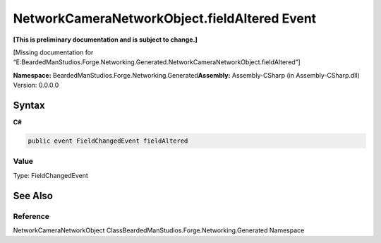 NetworkCameraNetworkObject.fieldAltered Event
=============================================

**[This is preliminary documentation and is subject to change.]**

[Missing documentation for
“E:BeardedManStudios.Forge.Networking.Generated.NetworkCameraNetworkObject.fieldAltered”]

**Namespace:** BeardedManStudios.Forge.Networking.Generated\ **Assembly:** Assembly-CSharp
(in Assembly-CSharp.dll) Version: 0.0.0.0

Syntax
------

**C#**\ 

.. code:: c#

   public event FieldChangedEvent fieldAltered

Value
~~~~~

Type: FieldChangedEvent

See Also
--------

Reference
~~~~~~~~~

NetworkCameraNetworkObject
ClassBeardedManStudios.Forge.Networking.Generated Namespace
